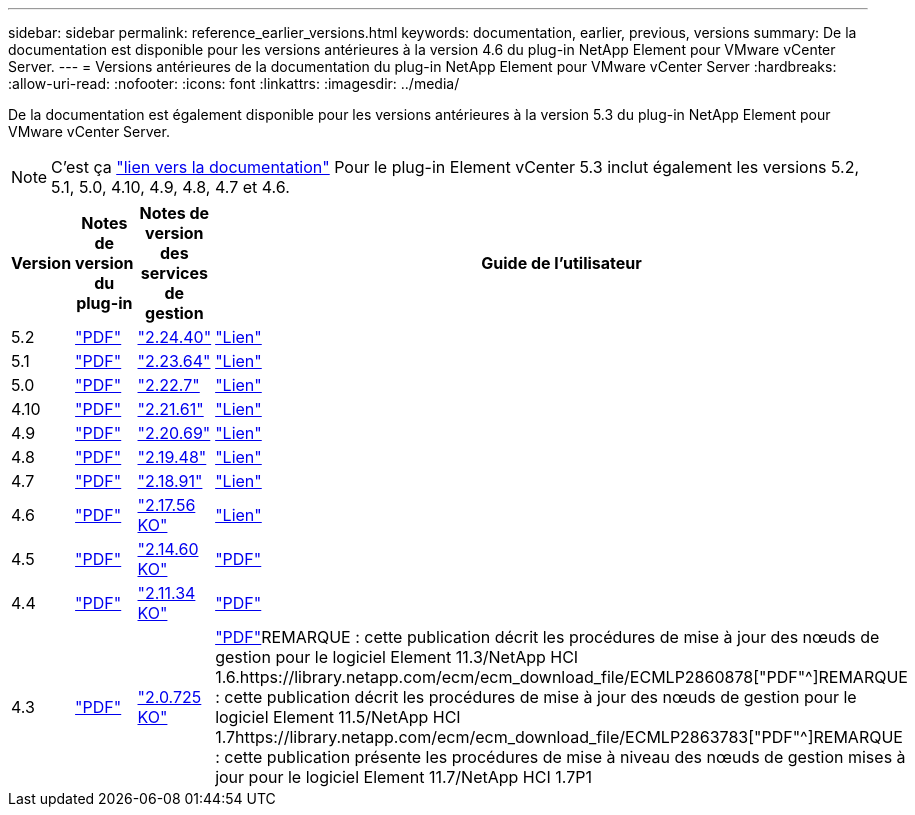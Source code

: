 ---
sidebar: sidebar 
permalink: reference_earlier_versions.html 
keywords: documentation, earlier, previous, versions 
summary: De la documentation est disponible pour les versions antérieures à la version 4.6 du plug-in NetApp Element pour VMware vCenter Server. 
---
= Versions antérieures de la documentation du plug-in NetApp Element pour VMware vCenter Server
:hardbreaks:
:allow-uri-read: 
:nofooter: 
:icons: font
:linkattrs: 
:imagesdir: ../media/


[role="lead"]
De la documentation est également disponible pour les versions antérieures à la version 5.3 du plug-in NetApp Element pour VMware vCenter Server.


NOTE: C'est ça link:index.html["lien vers la documentation"] Pour le plug-in Element vCenter 5.3 inclut également les versions 5.2, 5.1, 5.0, 4.10, 4.9, 4.8, 4.7 et 4.6.

[cols="4*"]
|===
| Version | Notes de version du plug-in | Notes de version des services de gestion | Guide de l'utilisateur 


| 5.2 | https://library.netapp.com/ecm/ecm_download_file/ECMLP2886272["PDF"^] | https://library.netapp.com/ecm/ecm_download_file/ECMLP2886272["2.24.40"^] | link:index.html["Lien"] 


| 5.1 | https://library.netapp.com/ecm/ecm_download_file/ECMLP2885734["PDF"^] | https://library.netapp.com/ecm/ecm_download_file/ECMLP2885734["2.23.64"^] | link:index.html["Lien"] 


| 5.0 | https://library.netapp.com/ecm/ecm_download_file/ECMLP2884992["PDF"^] | https://library.netapp.com/ecm/ecm_download_file/ECMLP2884992["2.22.7"^] | link:index.html["Lien"] 


| 4.10 | https://library.netapp.com/ecm/ecm_download_file/ECMLP2884458["PDF"^] | https://library.netapp.com/ecm/ecm_download_file/ECMLP2884458["2.21.61"^] | link:index.html["Lien"] 


| 4.9 | https://library.netapp.com/ecm/ecm_download_file/ECMLP2881904["PDF"^] | https://library.netapp.com/ecm/ecm_download_file/ECMLP2881904["2.20.69"^] | link:index.html["Lien"] 


| 4.8 | https://library.netapp.com/ecm/ecm_download_file/ECMLP2879296["PDF"^] | https://library.netapp.com/ecm/ecm_download_file/ECMLP2879296["2.19.48"^] | link:index.html["Lien"] 


| 4.7 | https://library.netapp.com/ecm/ecm_download_file/ECMLP2876748["PDF"^] | https://library.netapp.com/ecm/ecm_download_file/ECMLP2876748["2.18.91"^] | link:index.html["Lien"] 


| 4.6 | https://library.netapp.com/ecm/ecm_download_file/ECMLP2874631["PDF"^] | https://kb.netapp.com/Advice_and_Troubleshooting/Data_Storage_Software/Management_services_for_Element_Software_and_NetApp_HCI/NetApp_Hybrid_Cloud_Control_and_Management_Services_2.17.56_Release_Notes["2.17.56 KO"^] | link:index.html["Lien"] 


| 4.5 | https://library.netapp.com/ecm/ecm_download_file/ECMLP2873396["PDF"^] | https://kb.netapp.com/Advice_and_Troubleshooting/Data_Storage_Software/Management_services_for_Element_Software_and_NetApp_HCI/Management_Services_2.14.60_Release_Notes["2.14.60 KO"^] | https://library.netapp.com/ecm/ecm_download_file/ECMLP2872843["PDF"^] 


| 4.4 | https://library.netapp.com/ecm/ecm_download_file/ECMLP2866569["PDF"^] | https://kb.netapp.com/Advice_and_Troubleshooting/Data_Storage_Software/Management_services_for_Element_Software_and_NetApp_HCI/Management_Services_2.11.34_Release_Notes["2.11.34 KO"^] | https://library.netapp.com/ecm/ecm_download_file/ECMLP2870280["PDF"^] 


| 4.3 | https://library.netapp.com/ecm/ecm_download_file/ECMLP2856119["PDF"^] | https://kb.netapp.com/Advice_and_Troubleshooting/Data_Storage_Software/Management_services_for_Element_Software_and_NetApp_HCI/Management_Services_2.0.725_Release_Notes["2.0.725 KO"^] | https://library.netapp.com/ecm/ecm_download_file/ECMLP2860023["PDF"^]REMARQUE : cette publication décrit les procédures de mise à jour des nœuds de gestion pour le logiciel Element 11.3/NetApp HCI 1.6.https://library.netapp.com/ecm/ecm_download_file/ECMLP2860878["PDF"^]REMARQUE : cette publication décrit les procédures de mise à jour des nœuds de gestion pour le logiciel Element 11.5/NetApp HCI 1.7https://library.netapp.com/ecm/ecm_download_file/ECMLP2863783["PDF"^]REMARQUE : cette publication présente les procédures de mise à niveau des nœuds de gestion mises à jour pour le logiciel Element 11.7/NetApp HCI 1.7P1 
|===